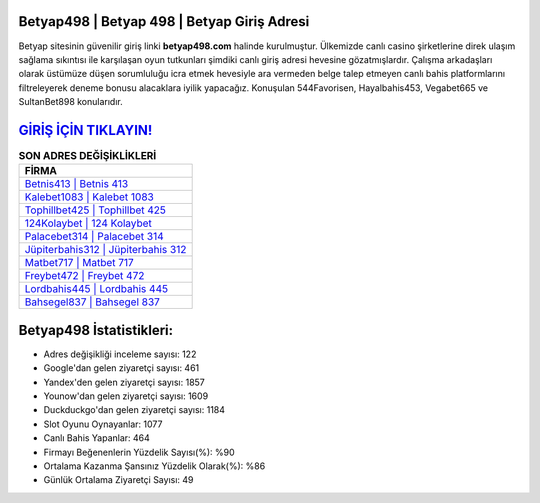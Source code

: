 ﻿Betyap498 | Betyap 498 | Betyap Giriş Adresi
===================================

.. image:: images/betyap-giris.jpg
   :width: 600
   
Betyap sitesinin güvenilir giriş linki **betyap498.com** halinde kurulmuştur. Ülkemizde canlı casino şirketlerine direk ulaşım sağlama sıkıntısı ile karşılaşan oyun tutkunları şimdiki canlı giriş adresi hevesine gözatmışlardır. Çalışma arkadaşları olarak üstümüze düşen sorumluluğu icra etmek hevesiyle ara vermeden belge talep etmeyen canlı bahis platformlarını filtreleyerek deneme bonusu alacaklara iyilik yapacağız. Konuşulan 544Favorisen, Hayalbahis453, Vegabet665 ve SultanBet898 konularıdır.

`GİRİŞ İÇİN TIKLAYIN! <https://urlday.cc/git>`_
==============

.. list-table:: **SON ADRES DEĞİŞİKLİKLERİ**
   :widths: 100
   :header-rows: 1

   * - FİRMA
   * - `Betnis413 | Betnis 413 <betnis413-betnis-413-betnis-giris-adresi.html>`_
   * - `Kalebet1083 | Kalebet 1083 <kalebet1083-kalebet-1083-kalebet-giris-adresi.html>`_
   * - `Tophillbet425 | Tophillbet 425 <tophillbet425-tophillbet-425-tophillbet-giris-adresi.html>`_	 
   * - `124Kolaybet | 124 Kolaybet <124kolaybet-124-kolaybet-kolaybet-giris-adresi.html>`_	 
   * - `Palacebet314 | Palacebet 314 <palacebet314-palacebet-314-palacebet-giris-adresi.html>`_ 
   * - `Jüpiterbahis312 | Jüpiterbahis 312 <jupiterbahis312-jupiterbahis-312-jupiterbahis-giris-adresi.html>`_
   * - `Matbet717 | Matbet 717 <matbet717-matbet-717-matbet-giris-adresi.html>`_	 
   * - `Freybet472 | Freybet 472 <freybet472-freybet-472-freybet-giris-adresi.html>`_
   * - `Lordbahis445 | Lordbahis 445 <lordbahis445-lordbahis-445-lordbahis-giris-adresi.html>`_
   * - `Bahsegel837 | Bahsegel 837 <bahsegel837-bahsegel-837-bahsegel-giris-adresi.html>`_
	 
Betyap498 İstatistikleri:
===================================	 
* Adres değişikliği inceleme sayısı: 122
* Google'dan gelen ziyaretçi sayısı: 461
* Yandex'den gelen ziyaretçi sayısı: 1857
* Younow'dan gelen ziyaretçi sayısı: 1609
* Duckduckgo'dan gelen ziyaretçi sayısı: 1184
* Slot Oyunu Oynayanlar: 1077
* Canlı Bahis Yapanlar: 464
* Firmayı Beğenenlerin Yüzdelik Sayısı(%): %90
* Ortalama Kazanma Şansınız Yüzdelik Olarak(%): %86
* Günlük Ortalama Ziyaretçi Sayısı: 49
